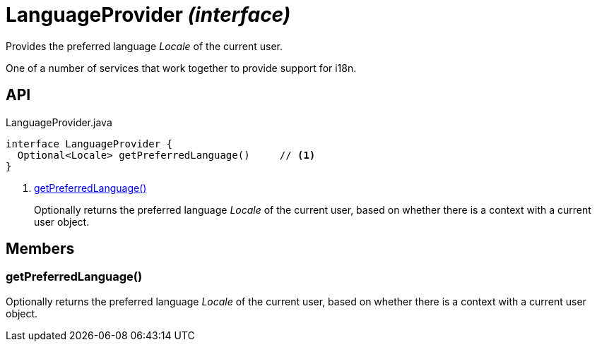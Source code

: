 = LanguageProvider _(interface)_
:Notice: Licensed to the Apache Software Foundation (ASF) under one or more contributor license agreements. See the NOTICE file distributed with this work for additional information regarding copyright ownership. The ASF licenses this file to you under the Apache License, Version 2.0 (the "License"); you may not use this file except in compliance with the License. You may obtain a copy of the License at. http://www.apache.org/licenses/LICENSE-2.0 . Unless required by applicable law or agreed to in writing, software distributed under the License is distributed on an "AS IS" BASIS, WITHOUT WARRANTIES OR  CONDITIONS OF ANY KIND, either express or implied. See the License for the specific language governing permissions and limitations under the License.

Provides the preferred language _Locale_ of the current user.

One of a number of services that work together to provide support for i18n.

== API

[source,java]
.LanguageProvider.java
----
interface LanguageProvider {
  Optional<Locale> getPreferredLanguage()     // <.>
}
----

<.> xref:#getPreferredLanguage__[getPreferredLanguage()]
+
--
Optionally returns the preferred language _Locale_ of the current user, based on whether there is a context with a current user object.
--

== Members

[#getPreferredLanguage__]
=== getPreferredLanguage()

Optionally returns the preferred language _Locale_ of the current user, based on whether there is a context with a current user object.
